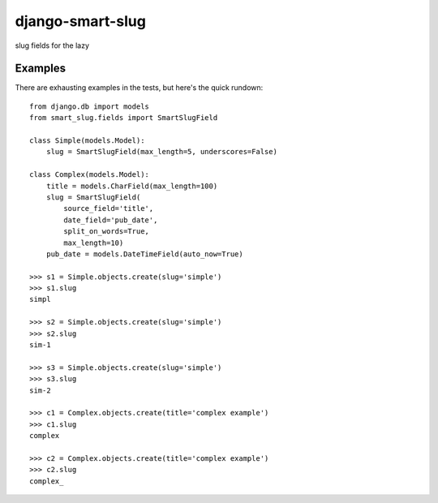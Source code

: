 =================
django-smart-slug
=================

slug fields for the lazy

Examples
--------

There are exhausting examples in the tests, but here's the quick rundown::

    from django.db import models
    from smart_slug.fields import SmartSlugField

    class Simple(models.Model):
        slug = SmartSlugField(max_length=5, underscores=False)

    class Complex(models.Model):
        title = models.CharField(max_length=100)
        slug = SmartSlugField(
            source_field='title',
            date_field='pub_date',
            split_on_words=True,
            max_length=10)
        pub_date = models.DateTimeField(auto_now=True)

    >>> s1 = Simple.objects.create(slug='simple')
    >>> s1.slug
    simpl

    >>> s2 = Simple.objects.create(slug='simple')
    >>> s2.slug
    sim-1

    >>> s3 = Simple.objects.create(slug='simple')
    >>> s3.slug
    sim-2

    >>> c1 = Complex.objects.create(title='complex example')
    >>> c1.slug
    complex

    >>> c2 = Complex.objects.create(title='complex example')
    >>> c2.slug
    complex_
